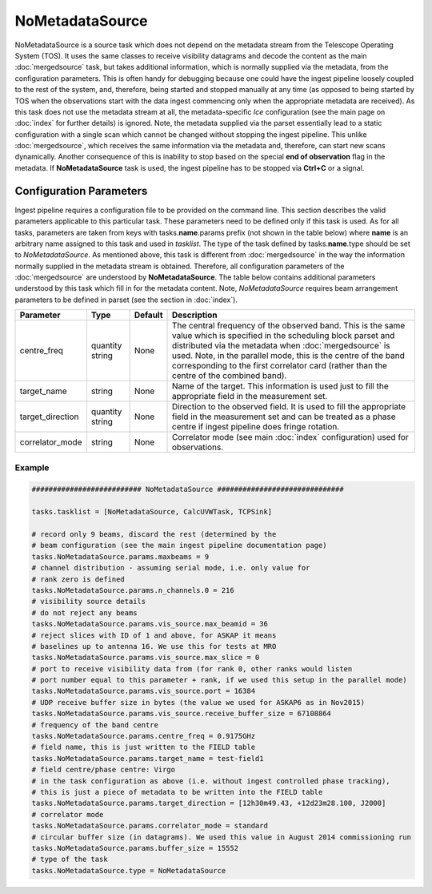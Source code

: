 NoMetadataSource  
================

NoMetadataSource is a source task which does not depend on the metadata stream from the 
Telescope Operating System (TOS). It uses the same classes to receive visibility datagrams
and decode the content as the main :doc:`mergedsource` task, but takes additional information,
which is normally supplied via the metadata, from the configuration parameters. This is often handy for
debugging because one could have the ingest pipeline loosely coupled to the rest of the system, and,
therefore, being started and stopped manually at any time (as opposed to being started by TOS when
the observations start with the data ingest commencing only when the appropriate metadata are received).
As this task does not use the metadata stream at all, the metadata-specific  *Ice* configuration 
(see the main page on :doc:`index` for further details) is ignored. Note, the metadata supplied via the parset 
essentially lead to a static configuration with a single scan which cannot be changed without stopping
the ingest pipeline. This unlike :doc:`mergedsource`\ , which receives the same information via the
metadata and, therefore, can start new scans dynamically. Another consequence of this is inability
to stop based on the special **end of observation** flag in the metadata. If **NoMetadataSource** task
is used, the ingest pipeline has to be stopped via **Ctrl+C** or a signal.

Configuration Parameters
------------------------

Ingest pipeline requires a configuration file to be provided on the command line. This
section describes the valid parameters applicable to this particular task.
These parameters need to be defined only if this task is used. As for all tasks, parameters are taken
from keys with tasks.\ **name**\ .params prefix (not shown in the table below) where
**name** is an arbitrary name assigned to this task and used in *tasklist*\ .
The type of the task defined by tasks.\ **name**\ .type should be set to *NoMetadataSource*.
As mentioned above, this task is different from :doc:`mergedsource` in the way the information normally
supplied in the metadata stream is obtained. Therefore, all configuration parameters of the :doc:`mergedsource`
are understood by **NoMetadataSource**\ . The table below contains additional parameters understood by this
task which fill in for the metadata content. Note, *NoMetadataSource* requires beam arrangement parameters
to be defined in parset (see the section in :doc:`index`).


+----------------------------+-------------------+------------+--------------------------------------------------------------+
|**Parameter**               |**Type**           |**Default** |**Description**                                               |
|                            |                   |            |                                                              |
+============================+===================+============+==============================================================+
|centre_freq                 |quantity string    |None        |The central frequency of the observed band. This is the same  |
|                            |                   |            |value which is specified in the scheduling block parset and   |
|                            |                   |            |distributed via the metadata when :doc:`mergedsource` is used.|
|                            |                   |            |Note, in the parallel mode, this is the centre of the band    |
|                            |                   |            |corresponding to the first correlator card (rather than the   |
|                            |                   |            |centre of the combined band).                                 |
+----------------------------+-------------------+------------+--------------------------------------------------------------+
|target_name                 |string             |None        |Name of the target. This information is used just to fill the |
|                            |                   |            |appropriate field in the measurement set.                     |
+----------------------------+-------------------+------------+--------------------------------------------------------------+
|target_direction            |quantity string    |None        |Direction to the observed field. It is used to fill the       |
|                            |                   |            |appropriate field in the measurement set and can be treated as|
|                            |                   |            |a phase centre if ingest pipeline does fringe rotation.       |
+----------------------------+-------------------+------------+--------------------------------------------------------------+
|correlator_mode             |string             |None        |Correlator mode (see main :doc:`index` configuration) used for|
|                            |                   |            |observations.                                                 |
+----------------------------+-------------------+------------+--------------------------------------------------------------+

Example
~~~~~~~

.. code-block:: bash

    ########################## NoMetadataSource ##############################

    tasks.tasklist = [NoMetadataSource, CalcUVWTask, TCPSink]

    # record only 9 beams, discard the rest (determined by the
    # beam configuration (see the main ingest pipeline documentation page) 
    tasks.NoMetadataSource.params.maxbeams = 9
    # channel distribution - assuming serial mode, i.e. only value for 
    # rank zero is defined 
    tasks.NoMetadataSource.params.n_channels.0 = 216
    # visibility source details
    # do not reject any beams
    tasks.NoMetadataSource.params.vis_source.max_beamid = 36
    # reject slices with ID of 1 and above, for ASKAP it means
    # baselines up to antenna 16. We use this for tests at MRO
    tasks.NoMetadataSource.params.vis_source.max_slice = 0
    # port to receive visibility data from (for rank 0, other ranks would listen
    # port number equal to this parameter + rank, if we used this setup in the parallel mode)
    tasks.NoMetadataSource.params.vis_source.port = 16384
    # UDP receive buffer size in bytes (the value we used for ASKAP6 as in Nov2015)
    tasks.NoMetadataSource.params.vis_source.receive_buffer_size = 67108864
    # frequency of the band centre
    tasks.NoMetadataSource.params.centre_freq = 0.9175GHz
    # field name, this is just written to the FIELD table
    tasks.NoMetadataSource.params.target_name = test-field1
    # field centre/phase centre: Virgo
    # in the task configuration as above (i.e. without ingest controlled phase tracking),
    # this is just a piece of metadata to be written into the FIELD table
    tasks.NoMetadataSource.params.target_direction = [12h30m49.43, +12d23m28.100, J2000]
    # correlator mode
    tasks.NoMetadataSource.params.correlator_mode = standard
    # circular buffer size (in datagrams). We used this value in August 2014 commissioning run
    tasks.NoMetadataSource.params.buffer_size = 15552
    # type of the task
    tasks.NoMetadataSource.type = NoMetadataSource

    

